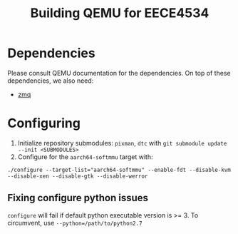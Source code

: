 #+TITLE: Building QEMU for EECE4534

* Dependencies
  Please consult QEMU documentation for the dependencies. On top of these dependencies, we also need:

  * [[https://github.com/zeromq/libzmq][zmq]]

* Configuring
  1. Initialize repository submodules: ~pixman~, ~dtc~ with ~git submodule update --init <SUBMODULES>~
  2. Configure for the ~aarch64-softmmu~ target with:

  #+BEGIN_SRC
./configure --target-list="aarch64-softmmu" --enable-fdt --disable-kvm --disable-xen --disable-gtk --disable-werror
  #+END_SRC

** Fixing configure python issues

  ~configure~ will fail if default python executable version is >= 3. To circumvent, use ~--python=/path/to/python2.7~
